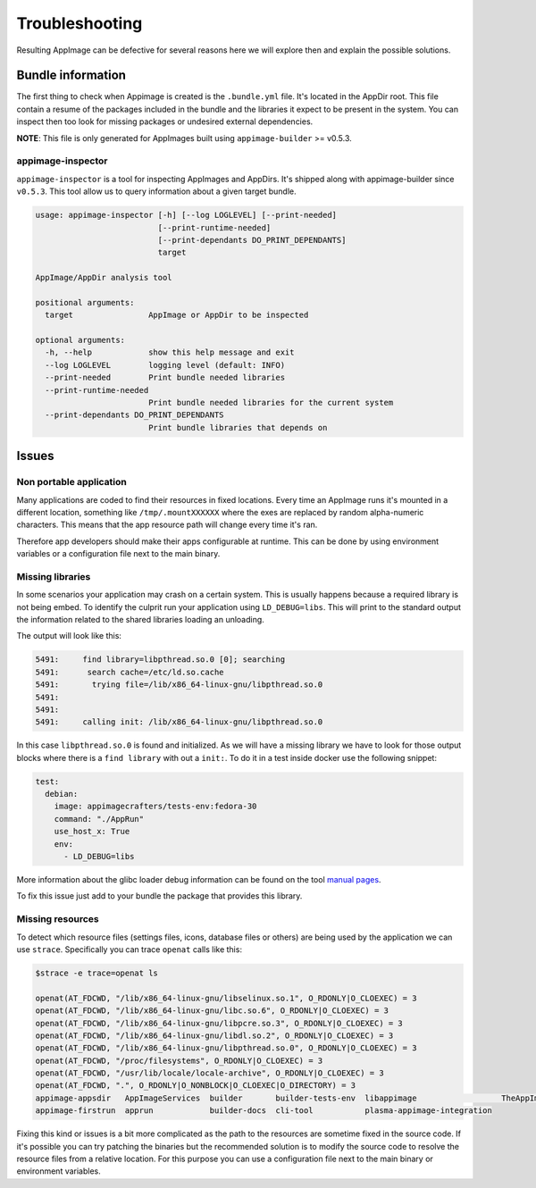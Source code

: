 .. _advanced-troubleshooting:

"""""""""""""""
Troubleshooting
"""""""""""""""

Resulting AppImage can be defective for several reasons here we will explore then and explain the possible solutions.

==================
Bundle information
==================

The first thing to check when Appimage is created is the ``.bundle.yml`` file. It's located in the AppDir root.
This file contain a resume of the packages included in the bundle and the libraries it expect to be present in
the system. You can inspect then too look for missing packages or undesired external dependencies.

**NOTE**: This file is only generated for AppImages built using ``appimage-builder`` >= v0.5.3.


appimage-inspector
==================

``appimage-inspector`` is a tool for inspecting AppImages and AppDirs. It's shipped along with appimage-builder
since ``v0.5.3``. This tool allow us to query information about a given target bundle.

.. code-block:: text

    usage: appimage-inspector [-h] [--log LOGLEVEL] [--print-needed]
                              [--print-runtime-needed]
                              [--print-dependants DO_PRINT_DEPENDANTS]
                              target

    AppImage/AppDir analysis tool

    positional arguments:
      target                AppImage or AppDir to be inspected

    optional arguments:
      -h, --help            show this help message and exit
      --log LOGLEVEL        logging level (default: INFO)
      --print-needed        Print bundle needed libraries
      --print-runtime-needed
                            Print bundle needed libraries for the current system
      --print-dependants DO_PRINT_DEPENDANTS
                            Print bundle libraries that depends on


======
Issues
======

Non portable application
========================

Many applications are coded to find their resources in fixed locations. Every time an AppImage runs it's mounted
in a different location, something like ``/tmp/.mountXXXXXX`` where the exes are replaced by random alpha-numeric
characters. This means that the app resource path will change every time it's ran.

Therefore app developers should make their apps configurable at runtime. This can be done by using environment
variables or a configuration file next to the main binary.


Missing libraries
=================

In some scenarios your application may crash on a certain system. This is usually happens because a required library
is not being embed. To identify the culprit run your application using ``LD_DEBUG=libs``. This will print to the
standard output the information related to the shared libraries loading an unloading.


The output will look like this:

.. code-block:: shell

      5491:     find library=libpthread.so.0 [0]; searching
      5491:      search cache=/etc/ld.so.cache
      5491:       trying file=/lib/x86_64-linux-gnu/libpthread.so.0
      5491:
      5491:
      5491:     calling init: /lib/x86_64-linux-gnu/libpthread.so.0

In this case ``libpthread.so.0`` is found and initialized. As we will have a missing library we have to look for
those output blocks where there is a ``find library`` with out a ``init:``. To do it in a test inside docker use
the following snippet:

.. code-block:: shell

      test:
        debian:
          image: appimagecrafters/tests-env:fedora-30
          command: "./AppRun"
          use_host_x: True
          env:
            - LD_DEBUG=libs

More information about the glibc loader debug information can be found on the tool `manual pages`_.

.. _manual pages: http://man7.org/linux/man-pages/man8/ld.so.8.html

To fix this issue just add to your bundle the package that provides this library.

Missing resources
=================

To detect which resource files (settings files, icons, database files or others) are being used by the application we
can use ``strace``. Specifically you can trace ``openat`` calls like this:

.. code-block:: shell

    $strace -e trace=openat ls

    openat(AT_FDCWD, "/lib/x86_64-linux-gnu/libselinux.so.1", O_RDONLY|O_CLOEXEC) = 3
    openat(AT_FDCWD, "/lib/x86_64-linux-gnu/libc.so.6", O_RDONLY|O_CLOEXEC) = 3
    openat(AT_FDCWD, "/lib/x86_64-linux-gnu/libpcre.so.3", O_RDONLY|O_CLOEXEC) = 3
    openat(AT_FDCWD, "/lib/x86_64-linux-gnu/libdl.so.2", O_RDONLY|O_CLOEXEC) = 3
    openat(AT_FDCWD, "/lib/x86_64-linux-gnu/libpthread.so.0", O_RDONLY|O_CLOEXEC) = 3
    openat(AT_FDCWD, "/proc/filesystems", O_RDONLY|O_CLOEXEC) = 3
    openat(AT_FDCWD, "/usr/lib/locale/locale-archive", O_RDONLY|O_CLOEXEC) = 3
    openat(AT_FDCWD, ".", O_RDONLY|O_NONBLOCK|O_CLOEXEC|O_DIRECTORY) = 3
    appimage-appsdir   AppImageServices  builder       builder-tests-env  libappimage                  TheAppImageWay
    appimage-firstrun  apprun            builder-docs  cli-tool           plasma-appimage-integration

Fixing this kind or issues is a bit more complicated as the path to the resources are sometime fixed in the source code.
If it's possible you can try patching the binaries but the recommended solution is to modify the source code to resolve
the resource files from a relative location. For this purpose you can use a configuration file next to the main binary
or environment variables.

